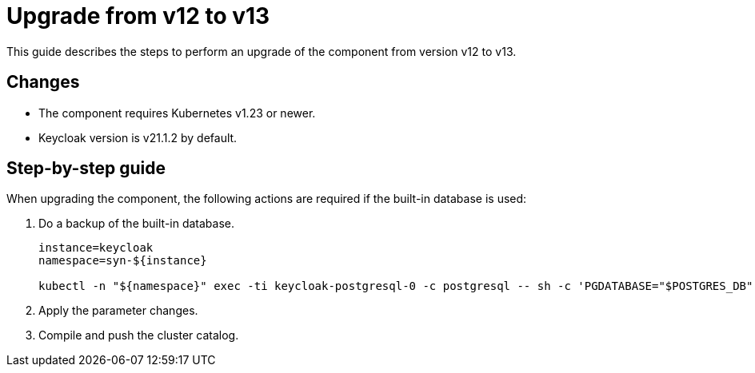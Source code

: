 = Upgrade from v12 to v13

This guide describes the steps to perform an upgrade of the component from version v12 to v13.

== Changes

* The component requires Kubernetes v1.23 or newer.
* Keycloak version is v21.1.2 by default.

== Step-by-step guide

When upgrading the component, the following actions are required if the built-in database is used:

. Do a backup of the built-in database.
+
[source,bash]
----
instance=keycloak
namespace=syn-${instance}

kubectl -n "${namespace}" exec -ti keycloak-postgresql-0 -c postgresql -- sh -c 'PGDATABASE="$POSTGRES_DB" PGUSER="$POSTGRES_USER" PGPASSWORD="$POSTGRES_PASSWORD" pg_dump --clean' > keycloak-postgresql-$(date +%F-%H-%M-%S).sql
----

. Apply the parameter changes.

. Compile and push the cluster catalog.
